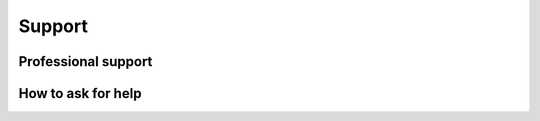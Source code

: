 Support
=======

Professional support
--------------------

How to ask for help
-------------------
